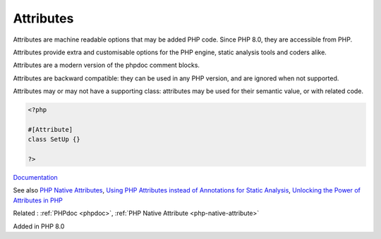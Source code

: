 .. _attribute:

Attributes
----------

Attributes are machine readable options that may be added PHP code. Since PHP 8.0, they are accessible from PHP. 

Attributes provide extra and customisable options for the PHP engine, static analysis tools and coders alike. 

Attributes are a modern version of the phpdoc comment blocks.

Attributes are backward compatible: they can be used in any PHP version, and are ignored when not supported. 

Attributes may or may not have a supporting class: attributes may be used for their semantic value, or with related code. 


.. code-block:: php
   
   <?php
   
   #[Attribute]
   class SetUp {}
   
   ?>


`Documentation <https://www.php.net/manual/en/language.attributes.overview.php>`__

See also `PHP Native Attributes <https://www.exakat.io/en/php-native-attributes-quick-reference/>`_, `Using PHP Attributes instead of Annotations for Static Analysis <https://www.linkedin.com/pulse/using-php-attributes-instead-annotations-static-carlos-granados-qanwe/>`_, `Unlocking the Power of Attributes in PHP <https://itsimiro.medium.com/unlocking-the-power-of-attributes-in-php-a6af57225bbf>`_

Related : :ref:`PHPdoc <phpdoc>`, :ref:`PHP Native Attribute <php-native-attribute>`

Added in PHP 8.0
